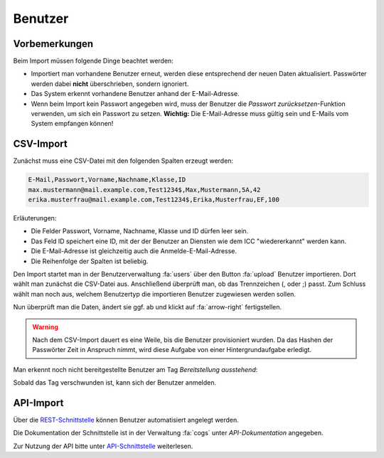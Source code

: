 Benutzer
========

Vorbemerkungen
##############

Beim Import müssen folgende Dinge beachtet werden:

- Importiert man vorhandene Benutzer erneut, werden diese entsprechend der neuen Daten aktualisiert. Passwörter werden dabei **nicht** überschrieben, sondern ignoriert.
- Das System erkennt vorhandene Benutzer anhand der E-Mail-Adresse.
- Wenn beim Import kein Passwort angegeben wird, muss der Benutzer die *Passwort zurücksetzen*-Funktion verwenden, um sich ein Passwort zu setzen. **Wichtig:** Die E-Mail-Adresse muss gültig sein und E-Mails vom System empfangen können!

CSV-Import
##########

Zunächst muss eine CSV-Datei mit den folgenden Spalten erzeugt werden:

.. code-block:: text

    E-Mail,Passwort,Vorname,Nachname,Klasse,ID
    max.mustermann@mail.example.com,Test1234$,Max,Mustermann,5A,42
    erika.musterfrau@mail.example.com,Test1234$,Erika,Musterfrau,EF,100

Erläuterungen:

- Die Felder Passwort, Vorname, Nachname, Klasse und ID dürfen leer sein.
- Das Feld ID speichert eine ID, mit der der Benutzer an Diensten wie dem ICC "wiedererkannt" werden kann.
- Die E-Mail-Adresse ist gleichzeitig auch die Anmelde-E-Mail-Adresse.
- Die Reihenfolge der Spalten ist beliebig.

Den Import startet man in der Benutzerverwaltung :fa:`users` über den Button :fa:`upload` Benutzer importieren.
Dort wählt man zunächst die CSV-Datei aus. Anschließend überprüft man, ob das Trennzeichen (, oder ;) passt.
Zum Schluss wählt man noch aus, welchem Benutzertyp die importieren Benutzer zugewiesen werden sollen.

.. image:: ../images/import/users/csv-1.png

Nun überprüft man die Daten, ändert sie ggf. ab und klickt auf :fa:`arrow-right` fertigstellen.

.. image:: ../images/import/users/csv-2.png

.. warning:: Nach dem CSV-Import dauert es eine Weile, bis die Benutzer provisioniert wurden. Da das Hashen der Passwörter Zeit in Anspruch nimmt, wird diese Aufgabe von einer Hintergrundaufgabe erledigt.

Man erkennt noch nicht bereitgestellte Benutzer am Tag *Bereitstellung ausstehend*:

.. image:: ../images/import/users/csv-provisioning-pending.png

Sobald das Tag verschwunden ist, kann sich der Benutzer anmelden.

API-Import
##########

Über die `REST-Schnittstelle <https://de.wikipedia.org/wiki/Representational_State_Transfer>`_ können Benutzer
automatisiert angelegt werden. 

Die Dokumentation der Schnittstelle ist in der Verwaltung :fa:`cogs` unter *API-Dokumentation* angegeben.

Zur Nutzung der API bitte unter `API-Schnittstelle <../api/index.html>`_ weiterlesen.